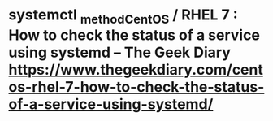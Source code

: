 * systemctl _method_CentOS / RHEL 7 : How to check the status of a service using systemd – The Geek Diary https://www.thegeekdiary.com/centos-rhel-7-how-to-check-the-status-of-a-service-using-systemd/ 

# systemctl list-units --type service --all
# systemctl list-unit-files --type=service --all




# systemctl status ntpd.service

# systemctl is-active sshd
# systemctl is-enabled sshd
# systemctl is-enabled httpd


